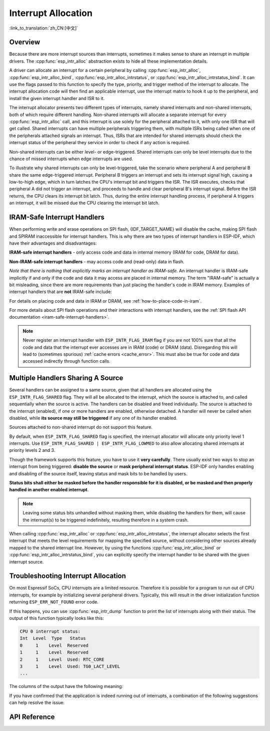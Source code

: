 Interrupt Allocation
====================

:link_to_translation:`zh_CN:[中文]`

Overview
--------

.. only:: esp32 or esp32s3

    The {IDF_TARGET_NAME} has two cores, with 32 interrupts each. Each interrupt has a fixed priority, most (but not all) interrupts are connected to the interrupt matrix.

.. only:: esp32s2

    The {IDF_TARGET_NAME} has one core, with 32 interrupts. Each interrupt has a fixed priority, most (but not all) interrupts are connected to the interrupt matrix.

.. only:: esp32c2 or esp32c3

    The {IDF_TARGET_NAME} has one core, with 31 interrupts. Each interrupt's priority is independently programmable.

.. only:: esp32c6 or esp32h2

    The {IDF_TARGET_NAME} has one core, with 28 external asynchronous interrupts. Each interrupt's priority is independently programmable. In addition, there are also 4 core local interrupt sources (CLINT). See **{IDF_TARGET_NAME} Technical Reference Manual** [`PDF <{IDF_TARGET_TRM_EN_URL}#riscvcpu>`__] for more details.

.. only:: esp32p4

    The {IDF_TARGET_NAME} has two cores, with 32 external asynchronous interrupts each. Each interrupt's priority is independently programmable. In addition, there are also 3 core local interrupt sources (CLINT) on each core. See **{IDF_TARGET_NAME} Technical Reference Manual** [`PDF <{IDF_TARGET_TRM_EN_URL}#riscvcpu>`__] for more details.

.. only:: esp32c5 or esp32c61

    The {IDF_TARGET_NAME} has one core, with 32 external asynchronous interrupts. Each interrupt's priority is independently programmable. In addition, there are also 3 core local interrupt sources (CLINT). For details, see **{IDF_TARGET_NAME} Technical Reference Manual** > **High-Performance CPU** [`PDF <{IDF_TARGET_TRM_EN_URL}#riscvcpu>`__].

Because there are more interrupt sources than interrupts, sometimes it makes sense to share an interrupt in multiple drivers. The :cpp:func:`esp_intr_alloc` abstraction exists to hide all these implementation details.

A driver can allocate an interrupt for a certain peripheral by calling :cpp:func:`esp_intr_alloc`, :cpp:func:`esp_intr_alloc_bind`, :cpp:func:`esp_intr_alloc_intrstatus`, or :cpp:func:`esp_intr_alloc_intrstatus_bind`. It can use the flags passed to this function to specify the type, priority, and trigger method of the interrupt to allocate. The interrupt allocation code will then find an applicable interrupt, use the interrupt matrix to hook it up to the peripheral, and install the given interrupt handler and ISR to it.

The interrupt allocator presents two different types of interrupts, namely shared interrupts and non-shared interrupts, both of which require different handling. Non-shared interrupts will allocate a separate interrupt for every :cpp:func:`esp_intr_alloc` call, and this interrupt is use solely for the peripheral attached to it, with only one ISR that will get called. Shared interrupts can have multiple peripherals triggering them, with multiple ISRs being called when one of the peripherals attached signals an interrupt. Thus, ISRs that are intended for shared interrupts should check the interrupt status of the peripheral they service in order to check if any action is required.

Non-shared interrupts can be either level- or edge-triggered. Shared interrupts can only be level interrupts due to the chance of missed interrupts when edge interrupts are used.

To illustrate why shared interrupts can only be level-triggered, take the scenario where peripheral A and peripheral B share the same edge-triggered interrupt. Peripheral B triggers an interrupt and sets its interrupt signal high, causing a low-to-high edge, which in turn latches the CPU's interrupt bit and triggers the ISR. The ISR executes, checks that peripheral A did not trigger an interrupt, and proceeds to handle and clear peripheral B's interrupt signal. Before the ISR returns, the CPU clears its interrupt bit latch. Thus, during the entire interrupt handling process, if peripheral A triggers an interrupt, it will be missed due the CPU clearing the interrupt bit latch.


.. only:: esp32 or esp32s3

    Multicore Issues
    ----------------

    Peripherals that can generate interrupts can be divided in two types:

      - External peripherals, within the {IDF_TARGET_NAME} but outside the Xtensa cores themselves. Most {IDF_TARGET_NAME} peripherals are of this type.
      - Internal peripherals, part of the Xtensa CPU cores themselves.

    Interrupt handling differs slightly between these two types of peripherals.

    Internal Peripheral Interrupts
    ^^^^^^^^^^^^^^^^^^^^^^^^^^^^^^

    Each Xtensa CPU core has its own set of six internal peripherals:

      - Three timer comparators
      - A performance monitor
      - Two software interrupts

    Internal interrupt sources are defined in ``esp_intr_alloc.h`` as ``ETS_INTERNAL_*_INTR_SOURCE``.

    These peripherals can only be configured from the core they are associated with. When generating an interrupt, the interrupt they generate is hard-wired to their associated core; it is not possible to have, for example, an internal timer comparator of one core generate an interrupt on another core. That is why these sources can only be managed using a task running on that specific core. Internal interrupt sources are still allocatable using :cpp:func:`esp_intr_alloc` as normal, but they cannot be shared and will always have a fixed interrupt level (namely, the one associated in hardware with the peripheral).

    External Peripheral Interrupts
    ^^^^^^^^^^^^^^^^^^^^^^^^^^^^^^

    The remaining interrupt sources are from external peripherals.

.. only:: esp32p4

    Multicore Considerations
    ------------------------

    Each core on {IDF_TARGET_NAME} provides internal interrupts that are triggered by the core itself and external interrupts that are triggered by peripherals. However, ESP-IDF only makes use of the external interrupts on {IDF_TARGET_NAME}. Most {IDF_TARGET_NAME} interrupt sources are external interrupts.

    Each external interrupt slot of each core is wired to the interrupt matrix. The interrupt matrix allows any interrupt slot to be connected to any external interrupt source. Mapping multiple external interrupts sources to a single slot is also supported. These external interrupt sources are defined in ``soc/interrupts.h`` as ``ETS_*_INTR_SOURCE``.

.. only:: SOC_HP_CPU_HAS_MULTIPLE_CORES

    - Allocating an external interrupt will always allocate it on the core that does the allocation.
    - Freeing an external interrupt must always happen on the same core it was allocated on.
    - Disabling and enabling external interrupts from another core is allowed.
    - Multiple external interrupt sources can share an interrupt slot by passing ``ESP_INTR_FLAG_SHARED`` as a flag to :cpp:func:`esp_intr_alloc`.

    Care should be taken when calling :cpp:func:`esp_intr_alloc` from a task which is not pinned to a core. During task switching, these tasks can migrate between cores. Therefore it is impossible to tell which CPU the interrupt is allocated on, which makes it difficult to free the interrupt handle and may also cause debugging difficulties. It is advised to use :cpp:func:`xTaskCreatePinnedToCore` with a specific CoreID argument to create tasks that allocate interrupts. In the case of internal interrupt sources, this is required.

.. _iram_safe_interrupts_handlers:

IRAM-Safe Interrupt Handlers
----------------------------

When performing write and erase operations on SPI flash, {IDF_TARGET_NAME} will disable the cache, making SPI flash and SPIRAM inaccessible for interrupt handlers. This is why there are two types of interrupt handlers in ESP-IDF, which have their advantages and disadvantages:

**IRAM-safe interrupt handlers** - only access code and data in internal memory (IRAM for code, DRAM for data).

.. list::

    - **+** **Latency**: They execute relatively fast and with low latency, since they are not blocked by slow flash write and erase operations (erases can take tens or hundreds of milliseconds to complete). This is useful for interrupts which need a guaranteed minimum execution latency.
    - **-** **Internal memory use**: They consume precious internal memory that could otherwise be used for something else.
    - **+** **Cache misses**: They do not rely on the cache with potential cache misses since the code and data are in internal memory already.
    - **Usage**: To register such an interrupt via the interrupt allocator API, use the :c:macro:`ESP_INTR_FLAG_IRAM` flag.

**Non-IRAM-safe interrupt handlers** - may access code and (read-only) data in flash.

.. list::

    - **-** **Latency**: In case of flash operations, these interrupt handlers are postponed, which makes their average latency longer and less predictable.
    - **+** **Internal memory use**: They do not use any or not as much memory in internal RAM as IRAM-safe interrupts.
    - **Usage**: To register such an interrupt via the interrupt allocator API, do *not* use the :c:macro:`ESP_INTR_FLAG_IRAM` flag.

*Note that there is nothing that explicitly marks an interrupt handler as IRAM-safe.* An interrupt handler is IRAM-safe implicitly if and only if the code and data it may access are placed in internal memory. The term "IRAM-safe" is actually a bit misleading, since there are more requirements than just placing the handler's code in IRAM memory. Examples of interrupt handlers that are **not** IRAM-safe include:

.. list::

    - A handler that has some of its code placed in flash memory.
    - A handler that is placed in IRAM but calls functions placed in flash memory.
    - A handler that accesses a read-only variable placed in flash, even though the handler's code is actually placed in IRAM.

For details on placing code and data in IRAM or DRAM, see :ref:`how-to-place-code-in-iram`.

For more details about SPI flash operations and their interactions with interrupt handlers, see the :ref:`SPI flash API documentation <iram-safe-interrupt-handlers>`.

.. note::

    Never register an interrupt handler with ``ESP_INTR_FLAG_IRAM`` flag if you are not 100% sure that all the code and data that the interrupt ever accesses are in IRAM (code) or DRAM (data). Disregarding this will lead to (sometimes spurious) :ref:`cache errors <cache_error>`. This must also be true for code and data accessed indirectly through function calls.

.. _intr-alloc-shared-interrupts:

Multiple Handlers Sharing A Source
----------------------------------

Several handlers can be assigned to a same source, given that all handlers are allocated using the ``ESP_INTR_FLAG_SHARED`` flag. They will all be allocated to the interrupt, which the source is attached to, and called sequentially when the source is active. The handlers can be disabled and freed individually. The source is attached to the interrupt (enabled), if one or more handlers are enabled, otherwise detached. A handler will never be called when disabled, while **its source may still be triggered** if any one of its handler enabled.

Sources attached to non-shared interrupt do not support this feature.

By default, when ``ESP_INTR_FLAG_SHARED`` flag is specified, the interrupt allocator will allocate only priority level 1 interrupts. Use ``ESP_INTR_FLAG_SHARED | ESP_INTR_FLAG_LOWMED`` to also allow allocating shared interrupts at priority levels 2 and 3.

Though the framework supports this feature, you have to use it **very carefully**. There usually exist two ways to stop an interrupt from being triggered: **disable the source** or **mask peripheral interrupt status**. ESP-IDF only handles enabling and disabling of the source itself, leaving status and mask bits to be handled by users.

**Status bits shall either be masked before the handler responsible for it is disabled, or be masked and then properly handled in another enabled interrupt**.

.. note::

    Leaving some status bits unhandled without masking them, while disabling the handlers for them, will cause the interrupt(s) to be triggered indefinitely, resulting therefore in a system crash.

When calling :cpp:func:`esp_intr_alloc` or :cpp:func:`esp_intr_alloc_intrstatus`, the interrupt allocator selects the first interrupt that meets the level requirements for mapping the specified source, without considering other sources already mapped to the shared interrupt line. However, by using the functions :cpp:func:`esp_intr_alloc_bind` or :cpp:func:`esp_intr_alloc_intrstatus_bind`, you can explicitly specify the interrupt handler to be shared with the given interrupt source.


Troubleshooting Interrupt Allocation
------------------------------------

On most Espressif SoCs, CPU interrupts are a limited resource. Therefore it is possible for a program to run out of CPU interrupts, for example by initializing several peripheral drivers. Typically, this will result in the driver initialization function returning ``ESP_ERR_NOT_FOUND`` error code.

If this happens, you can use :cpp:func:`esp_intr_dump` function to print the list of interrupts along with their status. The output of this function typically looks like this:

.. code-block::

    CPU 0 interrupt status:
    Int  Level  Type   Status
    0     1    Level  Reserved
    1     1    Level  Reserved
    2     1    Level  Used: RTC_CORE
    3     1    Level  Used: TG0_LACT_LEVEL
    ...

The columns of the output have the following meaning:

.. list::

    - ``Int``: CPU interrupt input number. This is typically not used in software directly, and is provided for reference only.
    :not SOC_CPU_HAS_FLEXIBLE_INTC: - ``Level``: Interrupt priority (1-7) of the CPU interrupt. This priority is fixed in hardware, and cannot be changed.
    :SOC_CPU_HAS_FLEXIBLE_INTC: - ``Level``: For interrupts which have been allocated, the priority of the interrupt. For free interrupts ``*`` is printed.
    :not SOC_CPU_HAS_FLEXIBLE_INTC: - ``Type``: Interrupt type (Level or Edge) of the CPU interrupt. This type is fixed in hardware, and cannot be changed.
    :SOC_CPU_HAS_FLEXIBLE_INTC: - ``Type``: For interrupts which have been allocated, the type (Level or Edge) of the interrupt. For free interrupts ``*`` is printed.
    - ``Status``: One of the possible statuses of the interrupt:
        - ``Reserved``: The interrupt is reserved either at hardware level, or by one of the parts of ESP-IDF. It can not be allocated using :cpp:func:`esp_intr_alloc`.
        - ``Used: <source>``: The interrupt is allocated and connected to a single peripheral.
        - ``Shared: <source1> <source2> ...``: The interrupt is allocated and connected to multiple peripherals. See :ref:`intr-alloc-shared-interrupts` above.
        - ``Free``: The interrupt is not allocated and can be used by :cpp:func:`esp_intr_alloc`.
        :not SOC_CPU_HAS_FLEXIBLE_INTC: - ``Free (not general-use)``: The interrupt is not allocated, but is either a high-priority interrupt (priority 4-7) or an edge-triggered interrupt. High-priority interrupts can be allocated using :cpp:func:`esp_intr_alloc` but requires the handlers to be written in Assembly, see :doc:`../../api-guides/hlinterrupts`. Edge-triggered low- and medium-priority interrupts can also be allocated using :cpp:func:`esp_intr_alloc`, but are not used often since most peripheral interrupts are level-triggered.

If you have confirmed that the application is indeed running out of interrupts, a combination of the following suggestions can help resolve the issue:

.. list::

    :SOC_HP_CPU_HAS_MULTIPLE_CORES: - On multi-core targets, try initializing some of the peripheral drivers from a task pinned to the second core. Interrupts are typically allocated on the same core where the peripheral driver initialization function runs. Therefore by running the initialization function on the second core, more interrupt inputs can be used.
    - Determine the interrupts which can tolerate higher latency, and allocate them using ``ESP_INTR_FLAG_SHARED`` flag (optionally ORed with ``ESP_INTR_FLAG_LOWMED``). Using this flag for two or more peripherals will let them use a single interrupt input, and therefore save interrupt inputs for other peripherals. See :ref:`intr-alloc-shared-interrupts` above.
    :not SOC_CPU_HAS_FLEXIBLE_INTC: - Some peripheral driver may default to allocating interrupts with ``ESP_INTR_FLAG_LEVEL1`` flag, so priority 2 and 3 interrupts do not get used by default. If :cpp:func:`esp_intr_dump` shows that some priority 2 or 3 interrupts are available, try changing the interrupt allocation flags when initializing the driver to ``ESP_INTR_FLAG_LEVEL2`` or ``ESP_INTR_FLAG_LEVEL3``.
    - Check if some of the peripheral drivers do not need to be used all the time, and initialize or deinitialize them on demand. This can reduce the number of simultaneously allocated interrupts.


API Reference
-------------

.. include-build-file:: inc/esp_intr_types.inc
.. include-build-file:: inc/esp_intr_alloc.inc
